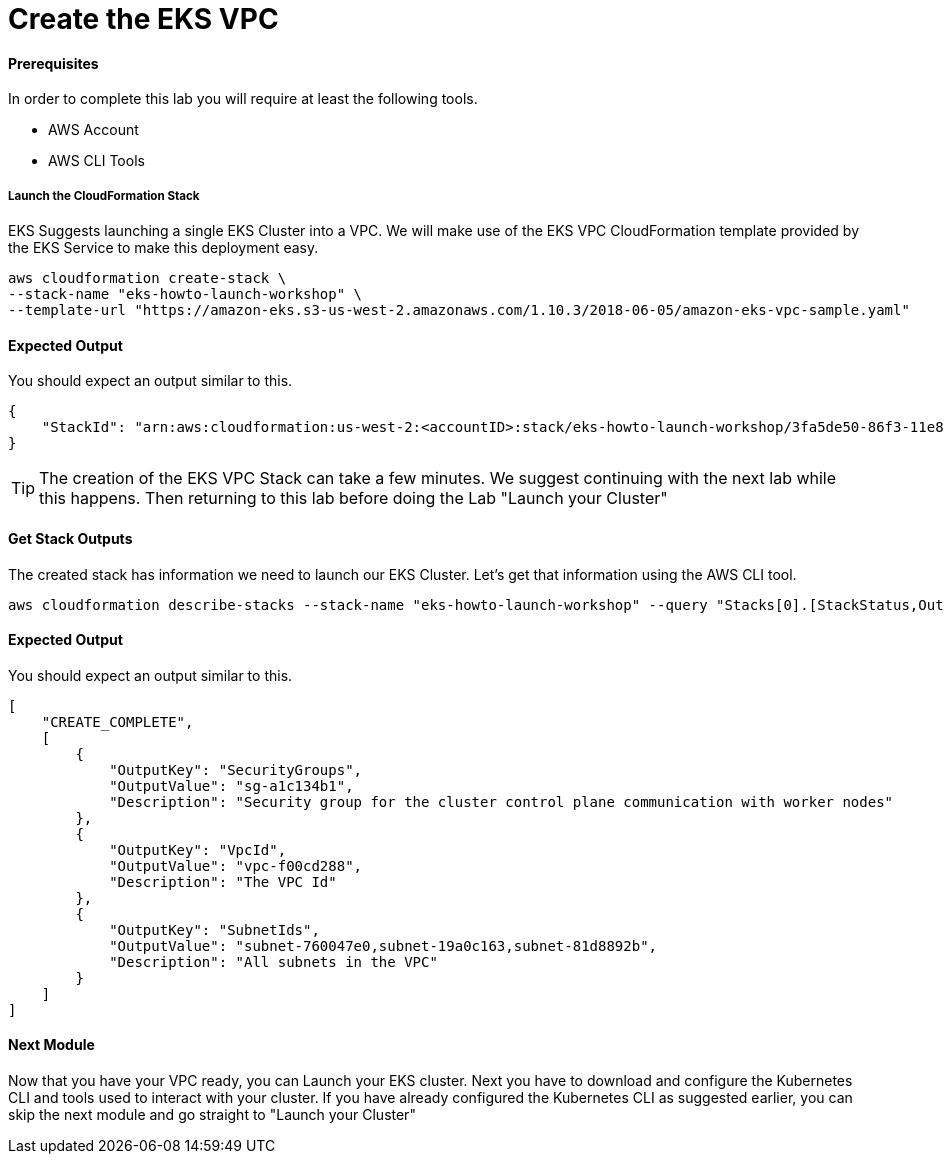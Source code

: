 = Create the EKS VPC

==== Prerequisites
In order to complete this lab you will require at least the following tools.

* AWS Account
* AWS CLI Tools

===== Launch the CloudFormation Stack
EKS Suggests launching a single EKS Cluster into a VPC. We will make use of the EKS VPC CloudFormation template provided by the EKS Service to make this deployment easy.

[source,bash]
----
aws cloudformation create-stack \
--stack-name "eks-howto-launch-workshop" \
--template-url "https://amazon-eks.s3-us-west-2.amazonaws.com/1.10.3/2018-06-05/amazon-eks-vpc-sample.yaml"
----

==== Expected Output
You should expect an output similar to this.
[source,json]
----
{
    "StackId": "arn:aws:cloudformation:us-west-2:<accountID>:stack/eks-howto-launch-workshop/3fa5de50-86f3-11e8-8d44-50a686be73f2"
}
----

TIP: The creation of the EKS VPC Stack can take a few minutes. We suggest continuing with the next lab while this happens. Then returning to this lab before doing the Lab "Launch your Cluster"

==== Get Stack Outputs
The created stack has information we need to launch our EKS Cluster. Let's get that information using the AWS CLI tool.
[source,bash]
----
aws cloudformation describe-stacks --stack-name "eks-howto-launch-workshop" --query "Stacks[0].[StackStatus,Outputs]"
----

==== Expected Output
You should expect an output similar to this.
[source,json]
----
[
    "CREATE_COMPLETE",
    [
        {
            "OutputKey": "SecurityGroups",
            "OutputValue": "sg-a1c134b1",
            "Description": "Security group for the cluster control plane communication with worker nodes"
        },
        {
            "OutputKey": "VpcId",
            "OutputValue": "vpc-f00cd288",
            "Description": "The VPC Id"
        },
        {
            "OutputKey": "SubnetIds",
            "OutputValue": "subnet-760047e0,subnet-19a0c163,subnet-81d8892b",
            "Description": "All subnets in the VPC"
        }
    ]
]
----

==== Next Module
Now that you have your VPC ready, you can Launch your EKS cluster. Next you have to download and configure the Kubernetes CLI and tools used to interact with your cluster. If you have already configured the Kubernetes CLI as suggested earlier, you can skip the next module and go straight to "Launch your Cluster"
